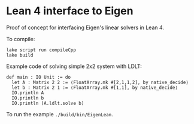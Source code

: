 * Lean 4 interface to Eigen

  Proof of concept for interfacing Eigen's linear solvers in Lean 4.

  To compile:
  #+begin_src lean
    lake script run compileCpp
    lake build
  #+end_src

  Example code of solving simple 2x2 system with LDLT:
  #+begin_src lean
    def main : IO Unit := do
      let A : Matrix 2 2 := ⟨FloatArray.mk #[2,1,1,2], by native_decide⟩
      let b : Matrix 2 1 := ⟨FloatArray.mk #[1,1], by native_decide⟩
      IO.println A
      IO.println b
      IO.println (A.ldlt.solve b)
  #+end_src
  To run the example =./build/bin/EigenLean=.
